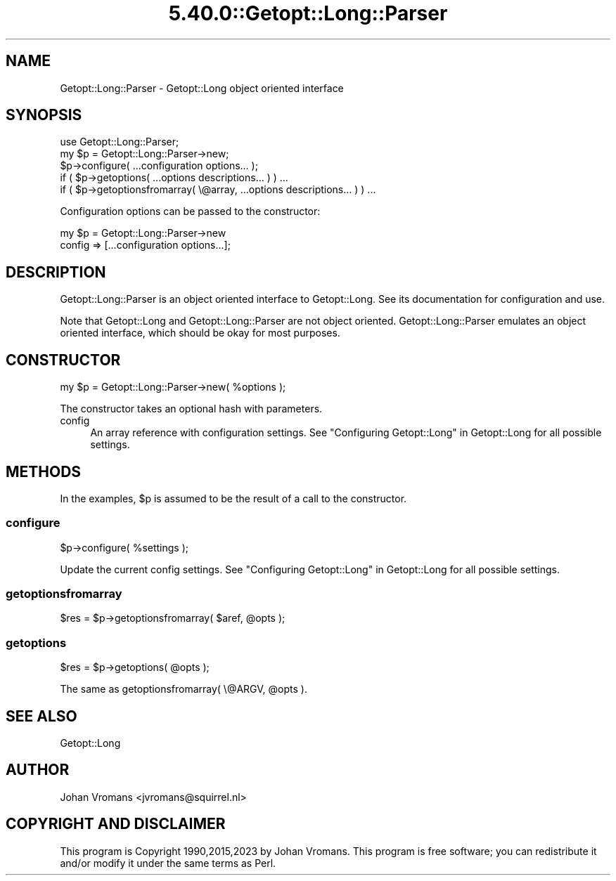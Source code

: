 .\" Automatically generated by Pod::Man 5.0102 (Pod::Simple 3.45)
.\"
.\" Standard preamble:
.\" ========================================================================
.de Sp \" Vertical space (when we can't use .PP)
.if t .sp .5v
.if n .sp
..
.de Vb \" Begin verbatim text
.ft CW
.nf
.ne \\$1
..
.de Ve \" End verbatim text
.ft R
.fi
..
.\" \*(C` and \*(C' are quotes in nroff, nothing in troff, for use with C<>.
.ie n \{\
.    ds C` ""
.    ds C' ""
'br\}
.el\{\
.    ds C`
.    ds C'
'br\}
.\"
.\" Escape single quotes in literal strings from groff's Unicode transform.
.ie \n(.g .ds Aq \(aq
.el       .ds Aq '
.\"
.\" If the F register is >0, we'll generate index entries on stderr for
.\" titles (.TH), headers (.SH), subsections (.SS), items (.Ip), and index
.\" entries marked with X<> in POD.  Of course, you'll have to process the
.\" output yourself in some meaningful fashion.
.\"
.\" Avoid warning from groff about undefined register 'F'.
.de IX
..
.nr rF 0
.if \n(.g .if rF .nr rF 1
.if (\n(rF:(\n(.g==0)) \{\
.    if \nF \{\
.        de IX
.        tm Index:\\$1\t\\n%\t"\\$2"
..
.        if !\nF==2 \{\
.            nr % 0
.            nr F 2
.        \}
.    \}
.\}
.rr rF
.\" ========================================================================
.\"
.IX Title "5.40.0::Getopt::Long::Parser 3"
.TH 5.40.0::Getopt::Long::Parser 3 2024-12-13 "perl v5.40.0" "Perl Programmers Reference Guide"
.\" For nroff, turn off justification.  Always turn off hyphenation; it makes
.\" way too many mistakes in technical documents.
.if n .ad l
.nh
.SH NAME
Getopt::Long::Parser \- Getopt::Long object oriented interface
.SH SYNOPSIS
.IX Header "SYNOPSIS"
.Vb 5
\&    use Getopt::Long::Parser;
\&    my $p = Getopt::Long::Parser\->new;
\&    $p\->configure( ...configuration options... );
\&    if ( $p\->getoptions( ...options descriptions... ) ) ...
\&    if ( $p\->getoptionsfromarray( \e@array, ...options descriptions... ) ) ...
.Ve
.PP
Configuration options can be passed to the constructor:
.PP
.Vb 2
\&    my $p = Getopt::Long::Parser\->new
\&             config => [...configuration options...];
.Ve
.SH DESCRIPTION
.IX Header "DESCRIPTION"
Getopt::Long::Parser is an object oriented interface to
Getopt::Long. See its documentation for configuration and use.
.PP
Note that Getopt::Long and Getopt::Long::Parser are not object
oriented. Getopt::Long::Parser emulates an object oriented interface,
which should be okay for most purposes.
.SH CONSTRUCTOR
.IX Header "CONSTRUCTOR"
.Vb 1
\&    my $p = Getopt::Long::Parser\->new( %options );
.Ve
.PP
The constructor takes an optional hash with parameters.
.IP config 4
.IX Item "config"
An array reference with configuration settings.
See "Configuring Getopt::Long" in Getopt::Long for all possible settings.
.SH METHODS
.IX Header "METHODS"
In the examples, \f(CW$p\fR is assumed to be the result of a call to the constructor.
.SS configure
.IX Subsection "configure"
.Vb 1
\&    $p\->configure( %settings );
.Ve
.PP
Update the current config settings.
See "Configuring Getopt::Long" in Getopt::Long for all possible settings.
.SS getoptionsfromarray
.IX Subsection "getoptionsfromarray"
.Vb 1
\&    $res = $p\->getoptionsfromarray( $aref, @opts );
.Ve
.SS getoptions
.IX Subsection "getoptions"
.Vb 1
\&    $res = $p\->getoptions( @opts );
.Ve
.PP
The same as getoptionsfromarray( \e@ARGV, \f(CW@opts\fR ).
.SH "SEE ALSO"
.IX Header "SEE ALSO"
Getopt::Long
.SH AUTHOR
.IX Header "AUTHOR"
Johan Vromans <jvromans@squirrel.nl>
.SH "COPYRIGHT AND DISCLAIMER"
.IX Header "COPYRIGHT AND DISCLAIMER"
This program is Copyright 1990,2015,2023 by Johan Vromans.
This program is free software; you can redistribute it and/or
modify it under the same terms as Perl.

